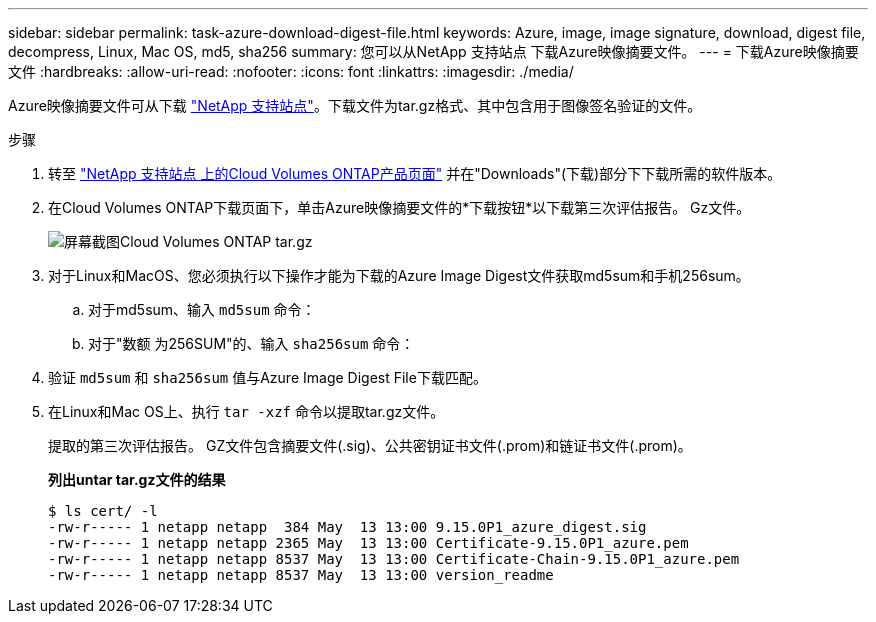 ---
sidebar: sidebar 
permalink: task-azure-download-digest-file.html 
keywords: Azure, image, image signature, download, digest file, decompress, Linux, Mac OS, md5, sha256 
summary: 您可以从NetApp 支持站点 下载Azure映像摘要文件。 
---
= 下载Azure映像摘要文件
:hardbreaks:
:allow-uri-read: 
:nofooter: 
:icons: font
:linkattrs: 
:imagesdir: ./media/


[role="lead"]
Azure映像摘要文件可从下载 https://mysupport.netapp.com/site/["NetApp 支持站点"^]。下载文件为tar.gz格式、其中包含用于图像签名验证的文件。

.步骤
. 转至 https://mysupport.netapp.com/site/products/all/details/cloud-volumes-ontap/guideme-tab["NetApp 支持站点 上的Cloud Volumes ONTAP产品页面"^] 并在"Downloads"(下载)部分下下载所需的软件版本。
. 在Cloud Volumes ONTAP下载页面下，单击Azure映像摘要文件的*下载按钮*以下载第三次评估报告。 Gz文件。
+
image::screenshot_cloud_volumes_ontap_tar.gz.png[屏幕截图Cloud Volumes ONTAP tar.gz]

. 对于Linux和MacOS、您必须执行以下操作才能为下载的Azure Image Digest文件获取md5sum和手机256sum。
+
.. 对于md5sum、输入 `md5sum` 命令：
.. 对于"数额 为256SUM"的、输入 `sha256sum` 命令：


. 验证 `md5sum` 和 `sha256sum` 值与Azure Image Digest File下载匹配。
. 在Linux和Mac OS上、执行 `tar -xzf` 命令以提取tar.gz文件。
+
提取的第三次评估报告。 GZ文件包含摘要文件(.sig)、公共密钥证书文件(.prom)和链证书文件(.prom)。

+
*列出untar tar.gz文件的结果*

+
[listing]
----
$ ls cert/ -l
-rw-r----- 1 netapp netapp  384 May  13 13:00 9.15.0P1_azure_digest.sig
-rw-r----- 1 netapp netapp 2365 May  13 13:00 Certificate-9.15.0P1_azure.pem
-rw-r----- 1 netapp netapp 8537 May  13 13:00 Certificate-Chain-9.15.0P1_azure.pem
-rw-r----- 1 netapp netapp 8537 May  13 13:00 version_readme
----

